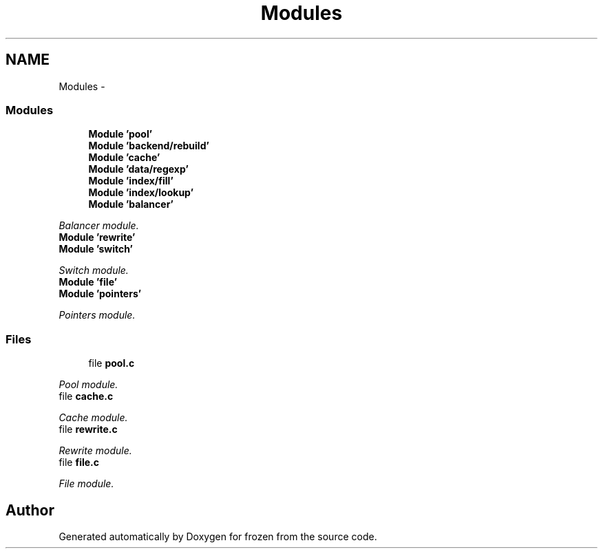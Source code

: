 .TH "Modules" 3 "Thu Oct 27 2011" "Version 1.0" "frozen" \" -*- nroff -*-
.ad l
.nh
.SH NAME
Modules \- 
.SS "Modules"

.in +1c
.ti -1c
.RI "\fBModule 'pool'\fP"
.br
.ti -1c
.RI "\fBModule 'backend/rebuild'\fP"
.br
.ti -1c
.RI "\fBModule 'cache'\fP"
.br
.ti -1c
.RI "\fBModule 'data/regexp'\fP"
.br
.ti -1c
.RI "\fBModule 'index/fill'\fP"
.br
.ti -1c
.RI "\fBModule 'index/lookup'\fP"
.br
.ti -1c
.RI "\fBModule 'balancer'\fP"
.br
.PP

.RI "\fIBalancer module. \fP"
.ti -1c
.RI "\fBModule 'rewrite'\fP"
.br
.ti -1c
.RI "\fBModule 'switch'\fP"
.br
.PP

.RI "\fISwitch module. \fP"
.ti -1c
.RI "\fBModule 'file'\fP"
.br
.ti -1c
.RI "\fBModule 'pointers'\fP"
.br
.PP

.RI "\fIPointers module. \fP"
.in -1c
.SS "Files"

.in +1c
.ti -1c
.RI "file \fBpool.c\fP"
.br
.PP

.RI "\fIPool module. \fP"
.ti -1c
.RI "file \fBcache.c\fP"
.br
.PP

.RI "\fICache module. \fP"
.ti -1c
.RI "file \fBrewrite.c\fP"
.br
.PP

.RI "\fIRewrite module. \fP"
.ti -1c
.RI "file \fBfile.c\fP"
.br
.PP

.RI "\fIFile module. \fP"
.in -1c
.SH "Author"
.PP 
Generated automatically by Doxygen for frozen from the source code.
